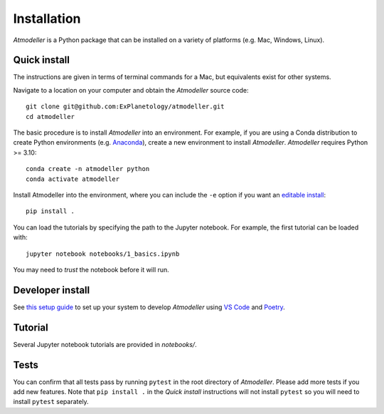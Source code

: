 Installation
============

*Atmodeller* is a Python package that can be installed on a variety of platforms (e.g. Mac, Windows, Linux).

Quick install
-------------

The instructions are given in terms of terminal commands for a Mac, but equivalents exist for other systems.

Navigate to a location on your computer and obtain the *Atmodeller* source code::

    git clone git@github.com:ExPlanetology/atmodeller.git
    cd atmodeller

The basic procedure is to install *Atmodeller* into an environment. For example, if you are using a Conda distribution to create Python environments (e.g. `Anaconda <https://www.anaconda.com/download>`_), create a new environment to install *Atmodeller*. *Atmodeller* requires Python >= 3.10::

    conda create -n atmodeller python
    conda activate atmodeller

Install Atmodeller into the environment, where you can include the ``-e`` option if you want an `editable install <https://setuptools.pypa.io/en/latest/userguide/development_mode.html>`_::

    pip install .

You can load the tutorials by specifying the path to the Jupyter notebook. For example, the first tutorial can be loaded with::

    jupyter notebook notebooks/1_basics.ipynb

You may need to *trust* the notebook before it will run.

Developer install
-----------------

See `this setup guide <https://gist.github.com/djbower/c66474000029730ac9f8b73b96071db3>`_ to set up your system to develop *Atmodeller* using `VS Code <https://code.visualstudio.com>`_ and `Poetry <https://python-poetry.org>`_.

Tutorial
--------

Several Jupyter notebook tutorials are provided in `notebooks/`.

Tests
-----

You can confirm that all tests pass by running ``pytest`` in the root directory of *Atmodeller*. Please add more tests if you add new features. Note that ``pip install .`` in the *Quick install* instructions will not install ``pytest`` so you will need to install ``pytest`` separately.
